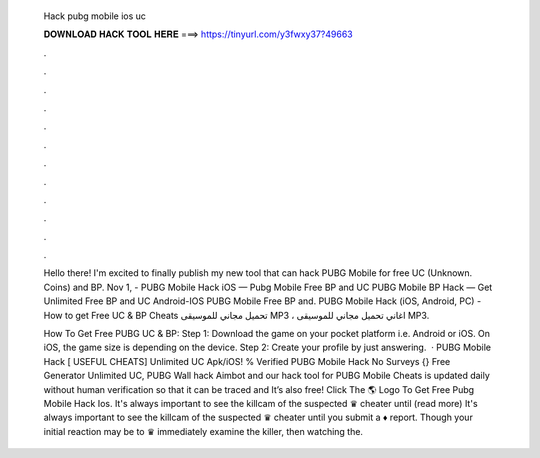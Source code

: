  Hack pubg mobile ios uc
  
  
  
  𝐃𝐎𝐖𝐍𝐋𝐎𝐀𝐃 𝐇𝐀𝐂𝐊 𝐓𝐎𝐎𝐋 𝐇𝐄𝐑𝐄 ===> https://tinyurl.com/y3fwxy37?49663
  
  
  
  .
  
  
  
  .
  
  
  
  .
  
  
  
  .
  
  
  
  .
  
  
  
  .
  
  
  
  .
  
  
  
  .
  
  
  
  .
  
  
  
  .
  
  
  
  .
  
  
  
  .
  
  Hello there! I'm excited to finally publish my new tool that can hack PUBG Mobile for free UC (Unknown. Coins) and BP. Nov 1, - PUBG Mobile Hack iOS — Pubg Mobile Free BP and UC PUBG Mobile BP Hack — Get Unlimited Free BP and UC Android-IOS PUBG Mobile Free BP and. PUBG Mobile Hack (iOS, Android, PC) - How to get Free UC & BP Cheats تحميل مجاني للموسيقى MP3 ، اغاني تحميل مجاني للموسيقى MP3.
  
  How To Get Free PUBG UC & BP: Step 1: Download the game on your pocket platform i.e. Android or iOS. On iOS, the game size is depending on the device. Step 2: Create your profile by just answering.  · PUBG Mobile Hack [ USEFUL CHEATS] Unlimited UC Apk/iOS! % Verified PUBG Mobile Hack No Surveys {} Free Generator Unlimited UC, PUBG Wall hack Aimbot and our hack tool for PUBG Mobile Cheats is updated daily without human verification so that it can be traced and It’s also free! Click The 🌎 Logo To Get Free Pubg Mobile Hack Ios. It's always important to see the killcam of the suspected ♛ cheater until (read more) It's always important to see the killcam of the suspected ♛ cheater until you submit a ♦ report. Though your initial reaction may be to ♛ immediately examine the killer, then watching the.
